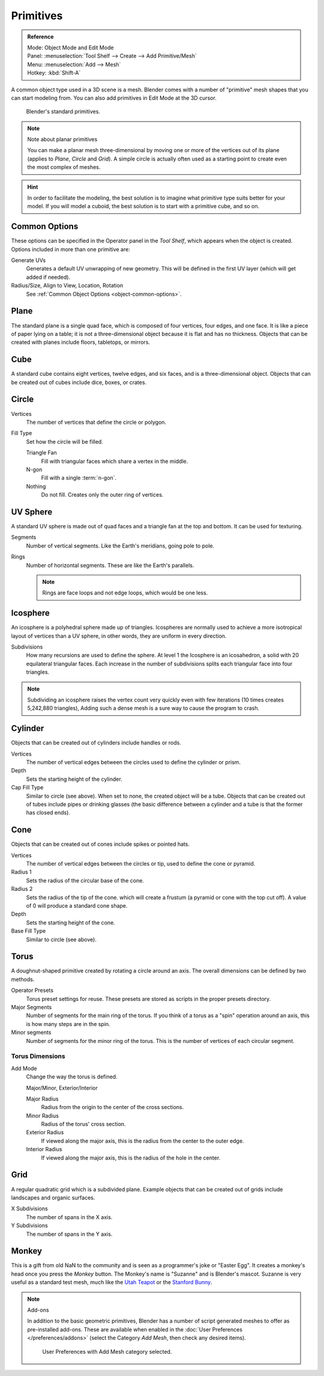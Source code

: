 .. _bpy.ops.mesh.primitive*add:

**********
Primitives
**********

.. admonition:: Reference
   :class: refbox

   | Mode:     Object Mode and Edit Mode
   | Panel:    :menuselection:`Tool Shelf --> Create --> Add Primitive/Mesh`
   | Menu:     :menuselection:`Add --> Mesh`
   | Hotkey:   :kbd:`Shift-A`

A common object type used in a 3D scene is a mesh.
Blender comes with a number of "primitive" mesh shapes that you can start modeling from.
You can also add primitives in Edit Mode at the 3D cursor.

.. figure:: /images/modeling_meshes_primitives_all.png

   Blender's standard primitives.

.. note:: Note about planar primitives

   You can make a planar mesh three-dimensional by moving one or more of the vertices out of its plane
   (applies to *Plane*, *Circle* and *Grid*).
   A simple circle is actually often used as a starting point to create even the most complex of meshes.

.. hint::

   In order to facilitate the modeling,
   the best solution is to imagine what primitive type suits better for your model.
   If you will model a cuboid, the best solution is to start with a primitive cube, and so on.


Common Options
==============

These options can be specified in the Operator panel in the *Tool Shelf*,
which appears when the object is created.
Options included in more than one primitive are:

Generate UVs
   Generates a default UV unwrapping of new geometry.
   This will be defined in the first UV layer (which will get added if needed).
Radius/Size, Align to View, Location, Rotation
   See :ref:`Common Object Options <object-common-options>`.


Plane
=====

The standard plane is a single quad face, which is composed of four vertices, four edges, and one face.
It is like a piece of paper lying on a table;
it is not a three-dimensional object because it is flat and has no thickness.
Objects that can be created with planes include floors, tabletops, or mirrors.


Cube
====

A standard cube contains eight vertices, twelve edges, and six faces,
and is a three-dimensional object. Objects that can be created out of cubes include dice,
boxes, or crates.


Circle
======

Vertices
   The number of vertices that define the circle or polygon.
Fill Type
   Set how the circle will be filled.

   Triangle Fan
      Fill with triangular faces which share a vertex in the middle.
   N-gon
      Fill with a single :term:`n-gon`.
   Nothing
      Do not fill. Creates only the outer ring of vertices.


UV Sphere
=========

A standard UV sphere is made out of quad faces and a triangle fan at the top and bottom.
It can be used for texturing.

Segments
   Number of vertical segments. Like the Earth's meridians, going pole to pole.
Rings
   Number of horizontal segments. These are like the Earth's parallels.

   .. note::

      Rings are face loops and not edge loops, which would be one less.


Icosphere
=========

An icosphere is a polyhedral sphere made up of triangles.
Icospheres are normally used to achieve a more isotropical layout of
vertices than a UV sphere, in other words, they are uniform in every direction.

Subdivisions
   How many recursions are used to define the sphere.
   At level 1 the Icosphere is an icosahedron, a solid with 20 equilateral triangular faces.
   Each increase in the number of subdivisions splits each triangular face into four triangles.

.. note::

   Subdividing an icosphere raises the vertex count very quickly even with few iterations
   (10 times creates 5,242,880 triangles),
   Adding such a dense mesh is a sure way to cause the program to crash.


Cylinder
========

Objects that can be created out of cylinders include handles or rods.

Vertices
   The number of vertical edges between the circles used to define the cylinder or prism.
Depth
   Sets the starting height of the cylinder.

Cap Fill Type
   Similar to circle (see above). When set to none, the created object will be a tube.
   Objects that can be created out of tubes include pipes or drinking glasses
   (the basic difference between a cylinder and a tube is that the former has closed ends).


Cone
====

Objects that can be created out of cones include spikes or pointed hats.

Vertices
   The number of vertical edges between the circles or tip, used to define the cone or pyramid.
Radius 1
   Sets the radius of the circular base of the cone.
Radius 2
   Sets the radius of the tip of the cone. which will create a frustum (a pyramid or cone with the top cut off).
   A value of 0 will produce a standard cone shape.
Depth
   Sets the starting height of the cone.

Base Fill Type
   Similar to circle (see above).


Torus
=====

A doughnut-shaped primitive created by rotating a circle around an axis.
The overall dimensions can be defined by two methods.

Operator Presets
   Torus preset settings for reuse. These presets are stored as scripts in the proper presets directory.
Major Segments
   Number of segments for the main ring of the torus.
   If you think of a torus as a "spin" operation around an axis, this is how many steps are in the spin.
Minor segments
   Number of segments for the minor ring of the torus.
   This is the number of vertices of each circular segment.


Torus Dimensions
----------------

Add Mode
   Change the way the torus is defined.

   Major/Minor, Exterior/Interior

   Major Radius
      Radius from the origin to the center of the cross sections.
   Minor Radius
      Radius of the torus' cross section.

   Exterior Radius
      If viewed along the major axis,
      this is the radius from the center to the outer edge.
   Interior Radius
      If viewed along the major axis,
      this is the radius of the hole in the center.


Grid
====

A regular quadratic grid which is a subdivided plane.
Example objects that can be created out of grids include landscapes
and organic surfaces.

X Subdivisions
   The number of spans in the X axis.
Y Subdivisions
   The number of spans in the Y axis.


Monkey
======

This is a gift from old NaN to the community and is seen as a programmer's joke or
"Easter Egg". It creates a monkey's head once you press the *Monkey* button.
The Monkey's name is "Suzanne" and is Blender's mascot.
Suzanne is very useful as a standard test mesh,
much like the `Utah Teapot <https://en.wikipedia.org/wiki/Utah_teapot>`__
or the `Stanford Bunny <https://en.wikipedia.org/wiki/Stanford_Bunny>`__.

.. note:: Add-ons

   In addition to the basic geometric primitives,
   Blender has a number of script generated meshes to offer as pre-installed add-ons.
   These are available when enabled in the :doc:`User Preferences </preferences/addons>`
   (select the Category *Add Mesh*, then check any desired items).

   .. figure:: /images/modeling_meshes_primitives_addons-category-add-mesh.png

      User Preferences with Add Mesh category selected.
